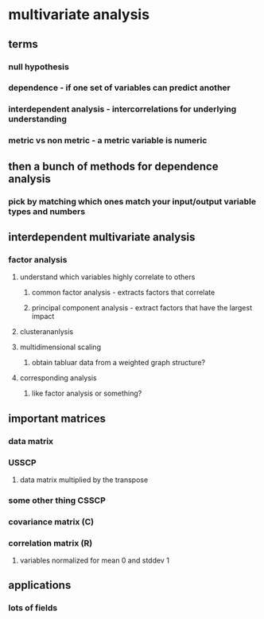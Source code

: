 :PROPERTIES:
:ID:       3317D6AF-DD97-45F4-9C87-87C7200C9E4F
:END:

#+AUTHOR: Exr0n
* multivariate analysis
** terms
*** null hypothesis
*** dependence - if one set of variables can predict another
*** interdependent analysis - intercorrelations for underlying understanding
*** metric vs non metric - a metric variable is numeric
** then a bunch of methods for dependence analysis
*** pick by matching which ones match your input/output variable types and numbers
** interdependent multivariate analysis
*** factor analysis
**** understand which variables highly correlate to others
***** common factor analysis - extracts factors that correlate
***** principal component analysis - extract factors that have the largest impact
**** clusterananlysis
**** multidimensional scaling
***** obtain tabluar data from a weighted graph structure?
**** corresponding analysis
***** like factor analysis or something?
** important matrices
*** data matrix
*** USSCP
**** data matrix multiplied by the transpose
*** some other thing CSSCP
*** covariance matrix (C)
*** correlation matrix (R)
**** variables normalized for mean 0 and stddev 1
** applications
*** lots of fields
